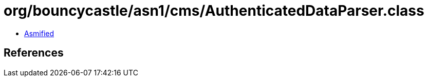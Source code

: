 = org/bouncycastle/asn1/cms/AuthenticatedDataParser.class

 - link:AuthenticatedDataParser-asmified.java[Asmified]

== References

